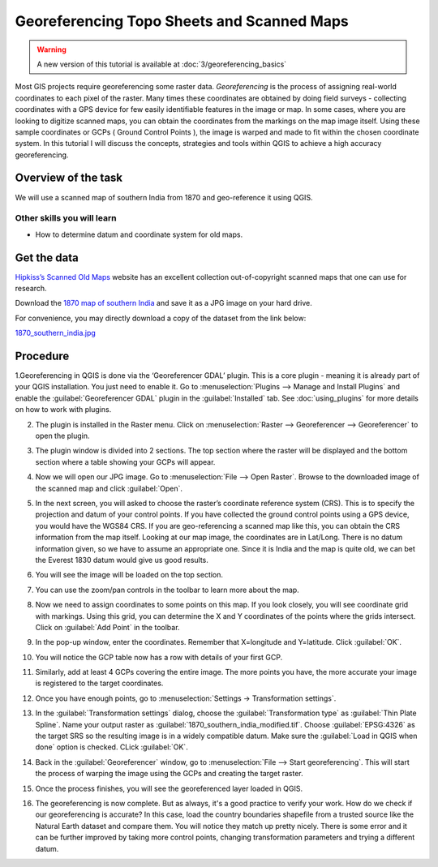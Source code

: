 Georeferencing Topo Sheets and Scanned Maps
===========================================

.. warning:: 

   A new version of this tutorial is available at :doc:`3/georeferencing_basics`
   
   
Most GIS projects require georeferencing some raster data. *Georeferencing* is
the process of assigning real-world coordinates to each pixel of the raster.
Many times these coordinates are obtained by doing field surveys - collecting
coordinates with a GPS device for few easily identifiable features in the image
or map. In some cases, where you are looking to digitize scanned maps, you can
obtain the coordinates from the markings on the map image itself. Using these
sample coordinates or GCPs ( Ground Control Points ), the image is warped and
made to fit within the chosen coordinate system. In this tutorial I
will discuss the concepts, strategies and tools within QGIS to achieve a high
accuracy georeferencing.


Overview of the task
--------------------

We will use a scanned map of southern India from 1870 and geo-reference it
using QGIS.

Other skills you will learn
^^^^^^^^^^^^^^^^^^^^^^^^^^^

- How to determine datum and coordinate system for old maps.

Get the data
------------

`Hipkiss’s Scanned Old Maps <http://www.hipkiss.org/data/maps.html>`_ website
has an excellent collection out-of-copyright scanned maps that one can use for
research.

Download the `1870 map of southern India
<http://www.hipkiss.org/data/maps/william-mackenzie_gallery-of-geography_1870_southern-india_3975_3071_600.jpg>`_
and save it as a JPG image on your hard drive.

For convenience, you may directly download a copy of the dataset from the link
below:

`1870_southern_india.jpg <http://www.qgistutorials.com/downloads/1870_southern-india.jpg>`_


Procedure
---------

1.Georeferencing in QGIS is done via the ‘Georeferencer GDAL’ plugin. This is a
core plugin - meaning it is already part of your QGIS installation. You just
need to enable it. Go to :menuselection:`Plugins --> Manage and Install
Plugins` and enable the :guilabel:`Georeferencer GDAL` plugin in the
:guilabel:`Installed` tab. See :doc:`using_plugins` for more details on how to
work with plugins.

.. image:: /static/georeferencing_basics/images/1.png
   :align: center

2. The plugin is installed in the Raster menu. Click on :menuselection:`Raster
   --> Georeferencer --> Georeferencer` to open the plugin.

.. image:: /static/georeferencing_basics/images/2.png
   :align: center

3. The plugin window is divided into 2 sections. The top section where the
   raster will be displayed and the bottom section where a table showing your
   GCPs will appear.

.. image:: /static/georeferencing_basics/images/3.png
   :align: center

4. Now we will open our JPG image. Go to :menuselection:`File --> Open Raster`.
   Browse to the downloaded image of the scanned map and click
   :guilabel:`Open`.

.. image:: /static/georeferencing_basics/images/4.png
   :align: center

5. In the next screen, you will asked to choose the raster’s coordinate
   reference system (CRS). This is to specify the projection and datum of your
   control points. If you have collected the ground control points using a GPS
   device, you would have the WGS84 CRS. If you are geo-referencing a scanned
   map like this, you can obtain the CRS information from the map itself.
   Looking at our map image, the coordinates are in Lat/Long. There is no datum
   information given, so we have to assume an appropriate one. Since it is
   India and the map is quite old, we can bet the Everest 1830 datum would give
   us good results.

.. image:: /static/georeferencing_basics/images/5.png
   :align: center

6. You will see the image will be loaded on the top section.

.. image:: /static/georeferencing_basics/images/6.png
   :align: center

7. You can use the zoom/pan controls in the toolbar to learn more about the map.

.. image:: /static/georeferencing_basics/images/7.png
   :align: center

8. Now we need to assign coordinates to some points on this map. If you look
   closely, you will see coordinate grid with markings. Using this grid, you
   can determine the X and Y coordinates of the points where the grids
   intersect. Click on :guilabel:`Add Point` in the toolbar.

.. image:: /static/georeferencing_basics/images/8.png
   :align: center

9. In the pop-up window, enter the coordinates. Remember that X=longitude and
   Y=latitude.  Click :guilabel:`OK`.

.. image:: /static/georeferencing_basics/images/9.png
   :align: center

10. You will notice the GCP table now has a row with details of your first GCP.

.. image:: /static/georeferencing_basics/images/10.png
   :align: center

11. Similarly, add at least 4 GCPs covering the entire image. The more points
    you have, the more accurate your image is registered to the target
    coordinates.

.. image:: /static/georeferencing_basics/images/11.png
   :align: center

12. Once you have enough points, go to :menuselection:`Settings ->
    Transformation settings`.

.. image:: /static/georeferencing_basics/images/12.png
   :align: center

13. In the :guilabel:`Transformation settings` dialog, choose the
    :guilabel:`Transformation type` as :guilabel:`Thin Plate Spline`. Name your
    output raster as  :guilabel:`1870_southern_india_modified.tif`. Choose
    :guilabel:`EPSG:4326` as the target SRS so the resulting image is in a
    widely compatible datum. Make sure the :guilabel:`Load in QGIS when done`
    option is checked. CLick :guilabel:`OK`.

.. image:: /static/georeferencing_basics/images/13.png
   :align: center

14. Back in the :guilabel:`Georeferencer` window, go to :menuselection:`File
    --> Start georeferencing`. This will start the process of warping the image
    using the GCPs and creating the target raster.

.. image:: /static/georeferencing_basics/images/14.png
   :align: center

15. Once the process finishes, you will see the georeferenced layer loaded in
    QGIS.

.. image:: /static/georeferencing_basics/images/15.png
   :align: center

16. The georeferencing is now complete. But as always, it's a good practice to
    verify your work. How do we check if our georeferencing is accurate?
    In this case, load the country boundaries shapefile from a trusted source
    like the Natural Earth dataset and compare them. You will notice they match
    up pretty nicely. There is some error and it can be further improved by
    taking more control points, changing transformation parameters and trying a
    different datum.

.. image:: /static/georeferencing_basics/images/16.png
   :align: center
